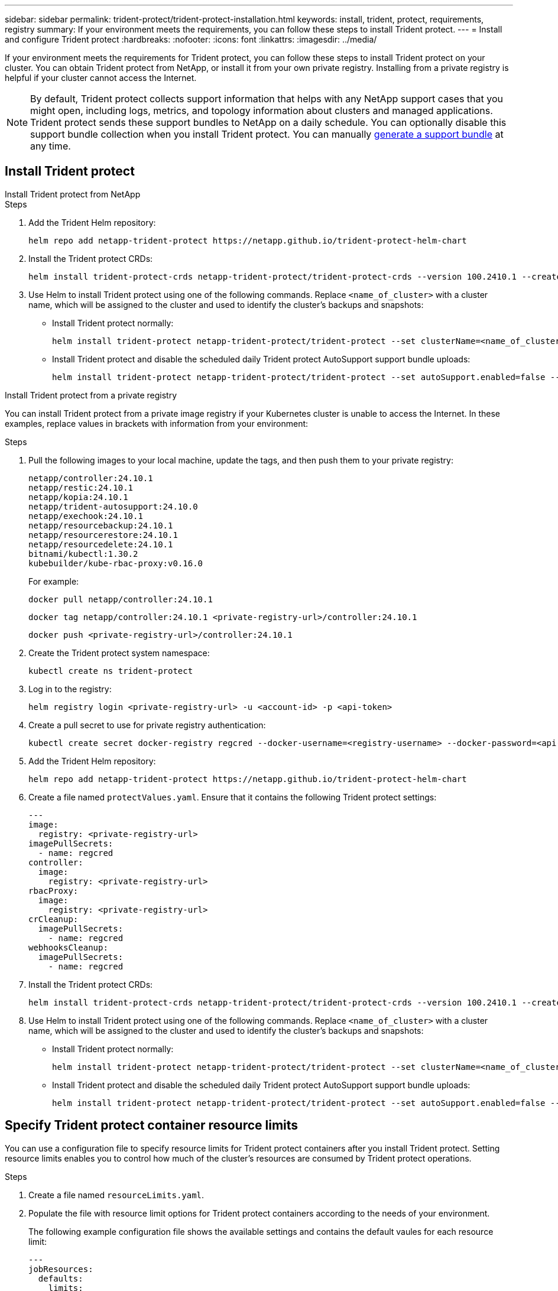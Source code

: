 ---
sidebar: sidebar
permalink: trident-protect/trident-protect-installation.html
keywords: install, trident, protect, requirements, registry
summary: If your environment meets the requirements, you can follow these steps to install Trident protect.
---
= Install and configure Trident protect
:hardbreaks:
:nofooter:
:icons: font
:linkattrs:
:imagesdir: ../media/

[.lead]
If your environment meets the requirements for Trident protect, you can follow these steps to install Trident protect on your cluster. You can obtain Trident protect from NetApp, or install it from your own private registry. Installing from a private registry is helpful if your cluster cannot access the Internet.

NOTE: By default, Trident protect collects support information that helps with any NetApp support cases that you might open, including logs, metrics, and topology information about clusters and managed applications. Trident protect sends these support bundles to NetApp on a daily schedule. You can optionally disable this support bundle collection when you install Trident protect. You can manually link:trident-protect-generate-support-bundle.html[generate a support bundle] at any time.

== Install Trident protect

[role="tabbed-block"]
====
.Install Trident protect from NetApp
--
.Steps
. Add the Trident Helm repository:
+
[source,console]
----
helm repo add netapp-trident-protect https://netapp.github.io/trident-protect-helm-chart
----
. Install the Trident protect CRDs:
+
[source,console]
----
helm install trident-protect-crds netapp-trident-protect/trident-protect-crds --version 100.2410.1 --create-namespace --namespace trident-protect
----
. Use Helm to install Trident protect using one of the following commands. Replace `<name_of_cluster>` with a cluster name, which will be assigned to the cluster and used to identify the cluster's backups and snapshots:
+
* Install Trident protect normally:
+
[source,console]
----
helm install trident-protect netapp-trident-protect/trident-protect --set clusterName=<name_of_cluster> --version 100.2410.1 --create-namespace --namespace trident-protect
----
+
* Install Trident protect and disable the scheduled daily Trident protect AutoSupport support bundle uploads:
+
[source,console]
----
helm install trident-protect netapp-trident-protect/trident-protect --set autoSupport.enabled=false --set clusterName=<name_of_cluster> --version 100.2410.1 --create-namespace --namespace trident-protect
----
--
.Install Trident protect from a private registry
--
You can install Trident protect from a private image registry if your Kubernetes cluster is unable to access the Internet. In these examples, replace values in brackets with information from your environment:

.Steps
. Pull the following images to your local machine, update the tags, and then push them to your private registry:
+
[source,console]
----
netapp/controller:24.10.1
netapp/restic:24.10.1
netapp/kopia:24.10.1
netapp/trident-autosupport:24.10.0
netapp/exechook:24.10.1
netapp/resourcebackup:24.10.1
netapp/resourcerestore:24.10.1
netapp/resourcedelete:24.10.1
bitnami/kubectl:1.30.2
kubebuilder/kube-rbac-proxy:v0.16.0
----
+
For example:
+
[source,console]
----
docker pull netapp/controller:24.10.1
----
+
[source,console]
----
docker tag netapp/controller:24.10.1 <private-registry-url>/controller:24.10.1
----
+
[source,console]
----
docker push <private-registry-url>/controller:24.10.1
----

. Create the Trident protect system namespace:
+
[source,console]
----
kubectl create ns trident-protect
----
. Log in to the registry:
+
[source,console]
----
helm registry login <private-registry-url> -u <account-id> -p <api-token>
----
. Create a pull secret to use for private registry authentication:
+
[source,console]
----
kubectl create secret docker-registry regcred --docker-username=<registry-username> --docker-password=<api-token> -n trident-protect --docker-server=<private-registry-url>
----

. Add the Trident Helm repository:
+
[source,console]
----
helm repo add netapp-trident-protect https://netapp.github.io/trident-protect-helm-chart
----

. Create a file named `protectValues.yaml`. Ensure that it contains the following Trident protect settings:
+
[source,yaml]
----
---
image:
  registry: <private-registry-url>
imagePullSecrets:
  - name: regcred
controller:
  image:
    registry: <private-registry-url>
rbacProxy:
  image:
    registry: <private-registry-url>
crCleanup:
  imagePullSecrets:
    - name: regcred
webhooksCleanup:
  imagePullSecrets:
    - name: regcred
----

. Install the Trident protect CRDs:
+
[source,console]
----
helm install trident-protect-crds netapp-trident-protect/trident-protect-crds --version 100.2410.1 --create-namespace --namespace trident-protect
----
. Use Helm to install Trident protect using one of the following commands. Replace `<name_of_cluster>` with a cluster name, which will be assigned to the cluster and used to identify the cluster's backups and snapshots: 
+
* Install Trident protect normally:
+
[source,console]
----
helm install trident-protect netapp-trident-protect/trident-protect --set clusterName=<name_of_cluster> --version 100.2410.1 --create-namespace --namespace trident-protect -f protectValues.yaml
----
+
* Install Trident protect and disable the scheduled daily Trident protect AutoSupport support bundle uploads:
+
[source,console]
----
helm install trident-protect netapp-trident-protect/trident-protect --set autoSupport.enabled=false --set clusterName=<name_of_cluster> --version 100.2410.1 --create-namespace --namespace trident-protect -f protectValues.yaml
----
--
====

== Specify Trident protect container resource limits
You can use a configuration file to specify resource limits for Trident protect containers after you install Trident protect. Setting resource limits enables you to control how much of the cluster's resources are consumed by Trident protect operations.

.Steps

. Create a file named `resourceLimits.yaml`.
. Populate the file with resource limit options for Trident protect containers according to the needs of your environment. 
+
The following example configuration file shows the available settings and contains the default vaules for each resource limit:
+
[source,yaml]
----
---
jobResources:
  defaults:
    limits:
      cpu: 8000m
      memory: 10000Mi
      ephemeralStorage: ""
    requests:
      cpu: 100m
      memory: 100Mi
      ephemeralStorage: ""
  resticVolumeBackup:
    limits:
      cpu: ""
      memory: ""
      ephemeralStorage: ""
    requests:
      cpu: ""
      memory: ""
      ephemeralStorage: ""
  resticVolumeRestore:
    limits:
      cpu: ""
      memory: ""
      ephemeralStorage: ""
    requests:
      cpu: ""
      memory: ""
      ephemeralStorage: ""
  kopiaVolumeBackup:
    limits:
      cpu: ""
      memory: ""
      ephemeralStorage: ""
    requests:
      cpu: ""
      memory: ""
      ephemeralStorage: ""
  kopiaVolumeRestore:
    limits:
      cpu: ""
      memory: ""
      ephemeralStorage: ""
    requests:
      cpu: ""
      memory: ""
      ephemeralStorage: ""
----

. Apply the values from the `resourceLimits.yaml` file:
+
[source,console]
----
helm update trident-protect -n trident-protect -f <resourceLimits.yaml>
----

//autoSupport:
//  enabled: true
//customLabels:
//  group: <example-group>

////
. Log in to the registry:
+
[source,console]
----
helm registry login cr.astra.netapp.io -u <account-id> -p <api-token>
----

. Create a pull secret:
+
[source,console]
----
kubectl create secret docker-registry regcred --docker-username=<account-id> --docker-password=<api-token> -n trident-protect --docker-server= cr.astra.netapp.io
----
////